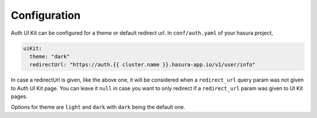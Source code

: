 .. .. meta::
   :description: Hasura Auth UI Kit Conf
   :keywords: hasura, users, auth, uikit, conf


.. _uikit-conf:

Configuration
=============

Auth UI Kit can be configured for a theme or default redirect url. In ``conf/auth.yaml`` of your hasura project,

.. code-block:: yaml

  uiKit:
    theme: "dark"
    redirectUrl: "https://auth.{{ cluster.name }}.hasura-app.io/v1/user/info"

In case a redirectUrl is given, like the above one, it will be considered when a ``redirect_url`` query param was not given to Auth UI Kit page. You can leave it ``null`` in case you want to only redirect if a ``redirect_url`` param was given to UI Kit pages.

Options for theme are ``light`` and ``dark`` with ``dark`` being the default one.
